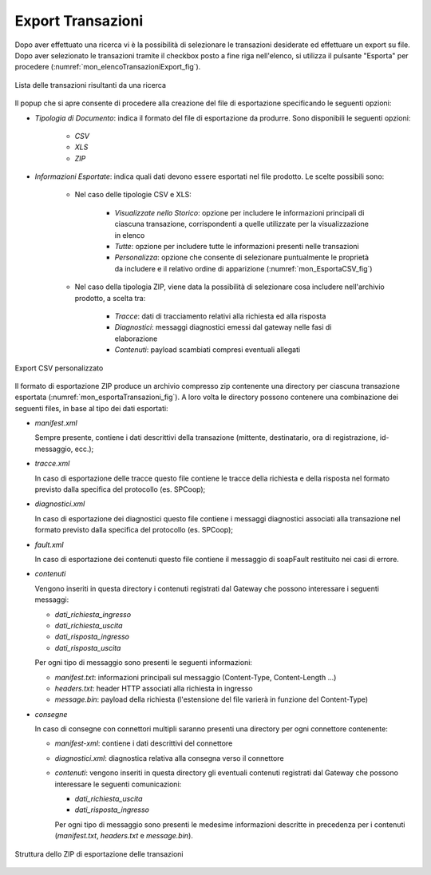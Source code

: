 
.. _mon_export:

Export Transazioni
~~~~~~~~~~~~~~~~~~~~~

Dopo aver effettuato una ricerca vi è la possibilità di selezionare le
transazioni desiderate ed effettuare un export su file.
Dopo aver selezionato le transazioni tramite il checkbox posto a fine riga
nell'elenco, si utilizza il pulsante "Esporta" per procedere  (:numref:`mon_elencoTransazioniExport_fig`).

.. figure:: ../_figure_monitoraggio/ElencoTransazioniExport.png
    :scale: 100%
    :align: center
    :name: mon_elencoTransazioniExport_fig

    Lista delle transazioni risultanti da una ricerca

Il popup che si apre consente di procedere alla creazione del file di esportazione specificando le seguenti opzioni:

- *Tipologia di Documento*: indica il formato del file di esportazione da produrre. Sono disponibili le seguenti opzioni:

    - *CSV*

    - *XLS*

    - *ZIP*

- *Informazioni Esportate*: indica quali dati devono essere esportati nel file prodotto. Le scelte possibili sono:

    - Nel caso delle tipologie CSV e XLS:

        - *Visualizzate nello Storico*: opzione per includere le informazioni principali di ciascuna transazione, corrispondenti a quelle utilizzate per la visualizzazione in elenco

        - *Tutte*: opzione per includere tutte le informazioni presenti nelle transazioni

        - *Personalizza*: opzione che consente di selezionare puntualmente le proprietà da includere e il relativo ordine di apparizione (:numref:`mon_EsportaCSV_fig`)

    - Nel caso della tipologia ZIP, viene data la possibilità di selezionare cosa includere nell'archivio prodotto, a scelta tra:

        - *Tracce*: dati di tracciamento relativi alla richiesta ed alla risposta

        - *Diagnostici*: messaggi diagnostici emessi dal gateway nelle fasi di elaborazione

        - *Contenuti*: payload scambiati compresi eventuali allegati

.. figure:: ../_figure_monitoraggio/EsportaCSV.png
    :scale: 100%
    :align: center
    :name: mon_EsportaCSV_fig

    Export CSV personalizzato

Il formato di esportazione ZIP produce un archivio compresso zip contenente una
directory per ciascuna transazione esportata (:numref:`mon_esportaTransazioni_fig`). 
A loro volta le directory possono contenere una combinazione dei seguenti files, in base al tipo
dei dati esportati:

-  *manifest.xml*

   Sempre presente, contiene i dati descrittivi della transazione
   (mittente, destinatario, ora di registrazione, id-messaggio, ecc.);

-  *tracce.xml*

   In caso di esportazione delle tracce questo file contiene le tracce
   della richiesta e della risposta nel formato previsto dalla specifica
   del protocollo (es. SPCoop);

-  *diagnostici.xml*

   In caso di esportazione dei diagnostici questo file contiene i
   messaggi diagnostici associati alla transazione nel formato previsto
   dalla specifica del protocollo (es. SPCoop);

-  *fault.xml*

   In caso di esportazione dei contenuti questo file contiene il
   messaggio di soapFault restituito nei casi di errore.

-  *contenuti*

   Vengono inseriti in questa directory i contenuti registrati dal Gateway che possono interessare i seguenti messaggi:

   -  *dati_richiesta_ingresso*
   -  *dati_richiesta_uscita*
   -  *dati_risposta_ingresso*
   -  *dati_risposta_uscita*
   
   Per ogni tipo di messaggio sono presenti le seguenti informazioni:

   -  *manifest.txt*: informazioni principali sul messaggio (Content-Type, Content-Length ...)
   -  *headers.txt*: header HTTP associati alla richiesta in ingresso
   -  *message.bin*: payload della richiesta (l'estensione del file varierà in funzione del Content-Type)

-  *consegne*

   In caso di consegne con connettori multipli saranno presenti una directory per ogni connettore contenente:

   -  *manifest-xml*: contiene i dati descrittivi del connettore
   -  *diagnostici.xml*: diagnostica relativa alla consegna verso il connettore
   -  *contenuti*: vengono inseriti in questa directory gli eventuali contenuti registrati dal Gateway che possono interessare le seguenti comunicazioni:

      -  *dati_richiesta_uscita*
      -  *dati_risposta_ingresso*
   
      Per ogni tipo di messaggio sono presenti le medesime informazioni descritte in precedenza per i contenuti (*manifest.txt*, *headers.txt* e *message.bin*).

.. figure:: ../_figure_monitoraggio/EsportaTransazioni.png
    :scale: 100%
    :align: center
    :name: mon_esportaTransazioni_fig

    Struttura dello ZIP di esportazione delle transazioni



